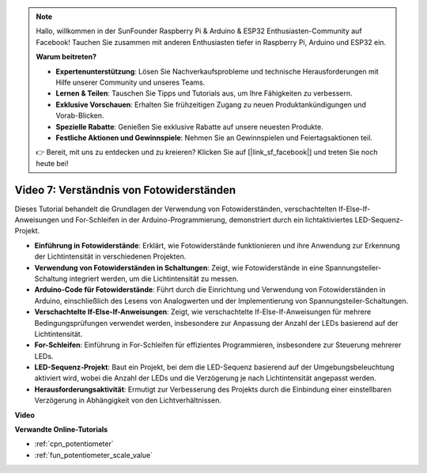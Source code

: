 .. note::

    Hallo, willkommen in der SunFounder Raspberry Pi & Arduino & ESP32 Enthusiasten-Community auf Facebook! Tauchen Sie zusammen mit anderen Enthusiasten tiefer in Raspberry Pi, Arduino und ESP32 ein.

    **Warum beitreten?**

    - **Expertenunterstützung**: Lösen Sie Nachverkaufsprobleme und technische Herausforderungen mit Hilfe unserer Community und unseres Teams.
    - **Lernen & Teilen**: Tauschen Sie Tipps und Tutorials aus, um Ihre Fähigkeiten zu verbessern.
    - **Exklusive Vorschauen**: Erhalten Sie frühzeitigen Zugang zu neuen Produktankündigungen und Vorab-Blicken.
    - **Spezielle Rabatte**: Genießen Sie exklusive Rabatte auf unsere neuesten Produkte.
    - **Festliche Aktionen und Gewinnspiele**: Nehmen Sie an Gewinnspielen und Feiertagsaktionen teil.

    👉 Bereit, mit uns zu entdecken und zu kreieren? Klicken Sie auf [|link_sf_facebook|] und treten Sie noch heute bei!

Video 7: Verständnis von Fotowiderständen
=================================================

Dieses Tutorial behandelt die Grundlagen der Verwendung von Fotowiderständen, verschachtelten If-Else-If-Anweisungen und For-Schleifen in der Arduino-Programmierung, demonstriert durch ein lichtaktiviertes LED-Sequenz-Projekt.

* **Einführung in Fotowiderstände**: Erklärt, wie Fotowiderstände funktionieren und ihre Anwendung zur Erkennung der Lichtintensität in verschiedenen Projekten.
* **Verwendung von Fotowiderständen in Schaltungen**: Zeigt, wie Fotowiderstände in eine Spannungsteiler-Schaltung integriert werden, um die Lichtintensität zu messen.
* **Arduino-Code für Fotowiderstände**: Führt durch die Einrichtung und Verwendung von Fotowiderständen in Arduino, einschließlich des Lesens von Analogwerten und der Implementierung von Spannungsteiler-Schaltungen.
* **Verschachtelte If-Else-If-Anweisungen**: Zeigt, wie verschachtelte If-Else-If-Anweisungen für mehrere Bedingungsprüfungen verwendet werden, insbesondere zur Anpassung der Anzahl der LEDs basierend auf der Lichtintensität.
* **For-Schleifen**: Einführung in For-Schleifen für effizientes Programmieren, insbesondere zur Steuerung mehrerer LEDs.
* **LED-Sequenz-Projekt**: Baut ein Projekt, bei dem die LED-Sequenz basierend auf der Umgebungsbeleuchtung aktiviert wird, wobei die Anzahl der LEDs und die Verzögerung je nach Lichtintensität angepasst werden.
* **Herausforderungsaktivität**: Ermutigt zur Verbesserung des Projekts durch die Einbindung einer einstellbaren Verzögerung in Abhängigkeit von den Lichtverhältnissen.

**Video**

.. raw:: html

    <iframe width="600" height="400" src="https://www.youtube.com/embed/w-EQM7hLhJQ?si=AiRb9G_IfUSaRG9m" title="YouTube video player" frameborder="0" allow="accelerometer; autoplay; clipboard-write; encrypted-media; gyroscope; picture-in-picture; web-share" allowfullscreen></iframe>

    <br/><br/>

**Verwandte Online-Tutorials**

* :ref:`cpn_potentiometer`
* :ref:`fun_potentiometer_scale_value`
